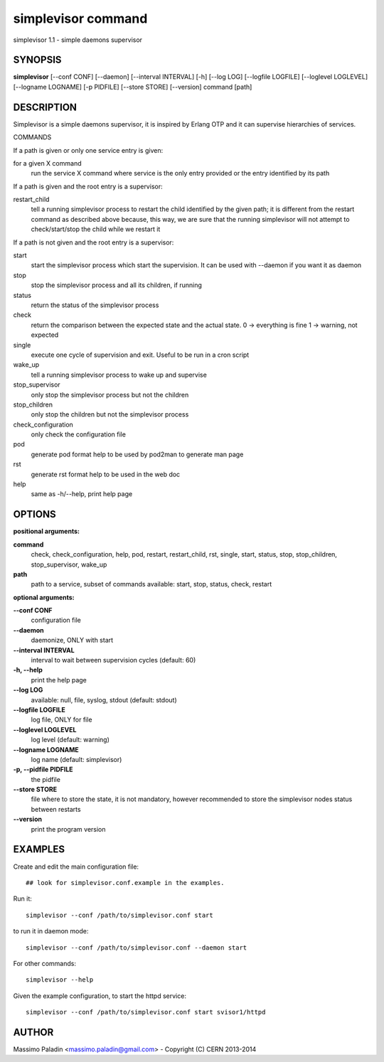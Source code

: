 simplevisor command
===================

simplevisor 1.1 - simple daemons supervisor

SYNOPSIS
--------

**simplevisor**
[--conf CONF] [--daemon] [--interval INTERVAL] [-h] [--log LOG] [--logfile LOGFILE] [--loglevel LOGLEVEL] [--logname LOGNAME] [-p PIDFILE] [--store STORE] [--version] 
command [path] 

DESCRIPTION
-----------

Simplevisor is a simple daemons supervisor, it is inspired
by Erlang OTP and it can supervise hierarchies of services.

COMMANDS

If a path is given or only one service entry is given:

for a given X command
    run the service X command where service is the only entry provided
    or the entry identified by its path

If a path is given and the root entry is a supervisor:

restart_child
    tell a running simplevisor process to restart the child identified
    by the given path; it is different from the restart command as
    described above because, this way, we are sure that the running
    simplevisor will not attempt to check/start/stop the child while
    we restart it

If a path is not given and the root entry is a supervisor:

start
    start the simplevisor process which start the supervision.
    It can be used with --daemon if you want it as daemon

stop
    stop the simplevisor process and all its children, if running

status
    return the status of the simplevisor process

check
    return the comparison between the expected state and the actual state.
    0 -> everything is fine
    1 -> warning, not expected

single
    execute one cycle of supervision and exit.
    Useful to be run in a cron script

wake_up
    tell a running simplevisor process to wake up and supervise

stop_supervisor
    only stop the simplevisor process but not the children

stop_children
    only stop the children but not the simplevisor process

check_configuration
    only check the configuration file

pod
    generate pod format help to be used by pod2man to generate man page

rst
    generate rst format help to be used in the web doc

help
    same as -h/--help, print help page




OPTIONS
-------

**positional arguments:**

**command**
	check, check_configuration, help, pod, restart, restart_child, rst, single, start, status, stop, stop_children, stop_supervisor, wake_up

**path**
	path to a service, subset of commands available: start, stop, status, check, restart

**optional arguments:**

**--conf CONF**
	configuration file

**--daemon**
	daemonize, ONLY with start

**--interval INTERVAL**
	interval to wait between supervision cycles (default: 60)

**-h, --help**
	print the help page

**--log LOG**
	available: null, file, syslog, stdout (default: stdout)

**--logfile LOGFILE**
	log file, ONLY for file

**--loglevel LOGLEVEL**
	log level (default: warning)

**--logname LOGNAME**
	log name (default: simplevisor)

**-p, --pidfile PIDFILE**
	the pidfile

**--store STORE**
	file where to store the state, it is not mandatory, however recommended to store the simplevisor nodes status between restarts

**--version**
	print the program version

EXAMPLES
--------

Create and edit the main configuration file::

    ## look for simplevisor.conf.example in the examples.

Run it::

    simplevisor --conf /path/to/simplevisor.conf start

to run it in daemon mode::

    simplevisor --conf /path/to/simplevisor.conf --daemon start

For other commands::

    simplevisor --help

Given the example configuration, to start the httpd service::

    simplevisor --conf /path/to/simplevisor.conf start svisor1/httpd


AUTHOR
------

Massimo Paladin <massimo.paladin@gmail.com> - Copyright (C) CERN 2013-2014



